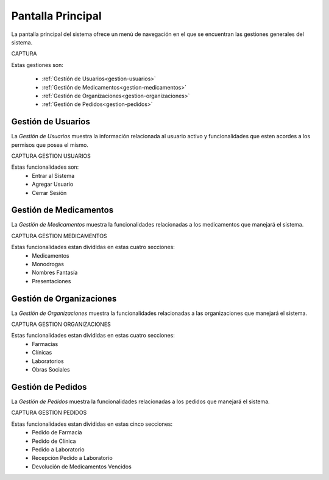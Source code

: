 Pantalla Principal
==================
La pantalla principal del sistema ofrece un menú de navegación en el que se encuentran las gestiones generales del sistema.

CAPTURA 

Estas gestiones son:

	- :ref:`Gestíón de Usuarios<gestion-usuarios>`
	- :ref:`Gestión de Medicamentos<gestion-medicamentos>`
	- :ref:`Gestión de Organizaciones<gestion-organizaciones>`
	- :ref:`Gestión de Pedidos<gestion-pedidos>`

.. _gestion-usuarios:

Gestión de Usuarios
+++++++++++++++++++

La *Gestión de Usuarios* muestra la información relacionada al usuario activo y funcionalidades que esten acordes a los permisos que posea el mismo.

CAPTURA GESTION USUARIOS 

Estas funcionalidades son:
	- Entrar al Sistema
	- Agregar Usuario
	- Cerrar Sesión

.. _gestion-medicamentos:

Gestión de Medicamentos
+++++++++++++++++++++++

La *Gestión de Medicamentos* muestra la funcionalidades relacionadas a los medicamentos que manejará el sistema.

CAPTURA GESTION MEDICAMENTOS 

Estas funcionalidades estan divididas en estas cuatro secciones:
	- Medicamentos
	- Monodrogas
	- Nombres Fantasía
	- Presentaciones


.. _gestion-organizaciones:

Gestión de Organizaciones
+++++++++++++++++++++++++

La *Gestión de Organizaciones* muestra la funcionalidades relacionadas a las organizaciones que manejará el sistema.

CAPTURA GESTION ORGANIZACIONES 

Estas funcionalidades estan divididas en estas cuatro secciones:
	- Farmacias
	- Clínicas
	- Laboratorios
	- Obras Sociales

.. _gestion-pedidos:

Gestión de Pedidos
++++++++++++++++++

La *Gestión de Pedidos* muestra la funcionalidades relacionadas a los pedidos que manejará el sistema.

CAPTURA GESTION PEDIDOS 

Estas funcionalidades estan divididas en estas cinco secciones:
	- Pedido de Farmacia
	- Pedido de Clínica
	- Pedido a Laboratorio
	- Recepción Pedido a Laboratorio
	- Devolución de Medicamentos Vencidos